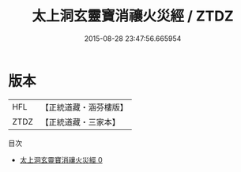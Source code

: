 #+TITLE: 太上洞玄靈寶消禳火災經 / ZTDZ

#+DATE: 2015-08-28 23:47:56.665954
* 版本
 |       HFL|【正統道藏・涵芬樓版】|
 |      ZTDZ|【正統道藏・三家本】|
目次
 - [[file:KR5b0043_000.txt][太上洞玄靈寶消禳火災經 0]]
